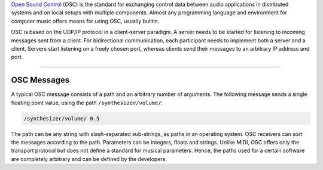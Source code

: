 .. title: OSC: Open Sound Control
.. slug: open-sound-control
.. date: 2020-11-05 13:47:15 UTC
.. tags:
.. category: basics:control
.. priority: 1
.. link:
.. description:
.. type: text

`Open Sound Control <http://opensoundcontrol.org/>`_ (OSC) is the standard
for exchanging control data between audio applications
in distributed systems and on local setups with
multiple components.
Almost any programming language and environment for
computer music offers means for using OSC, usually builtin.


OSC is based on the UDP/IP protocol in a client-server paradigm.
A server needs to be started for listening to incoming messages
sent from a client. For bidirectional communication,
each participant needs to implement both a server and a client.
Servers start listening on a freely chosen port,
whereas clients send their messages to an arbitrary IP address and port.

----

OSC Messages
------------

A typical OSC message consists of a path and
an arbitrary number of arguments.
The following message sends a single floating point
value, using the path ``/synthesizer/volume/``:

.. code-block:: console

 /synthesizer/volume/ 0.5


The path can be any string with slash-separated sub-strings,
as paths in an operating system.
OSC receivers can sort the messages according to the path.
Parameters can be integers, floats and strings.
Unlike MIDI, OSC offers only the transport protocol but does
not define a standard for musical parameters.
Hence, the paths used for a certain software are
completely arbitrary and can be defined by the developers.
